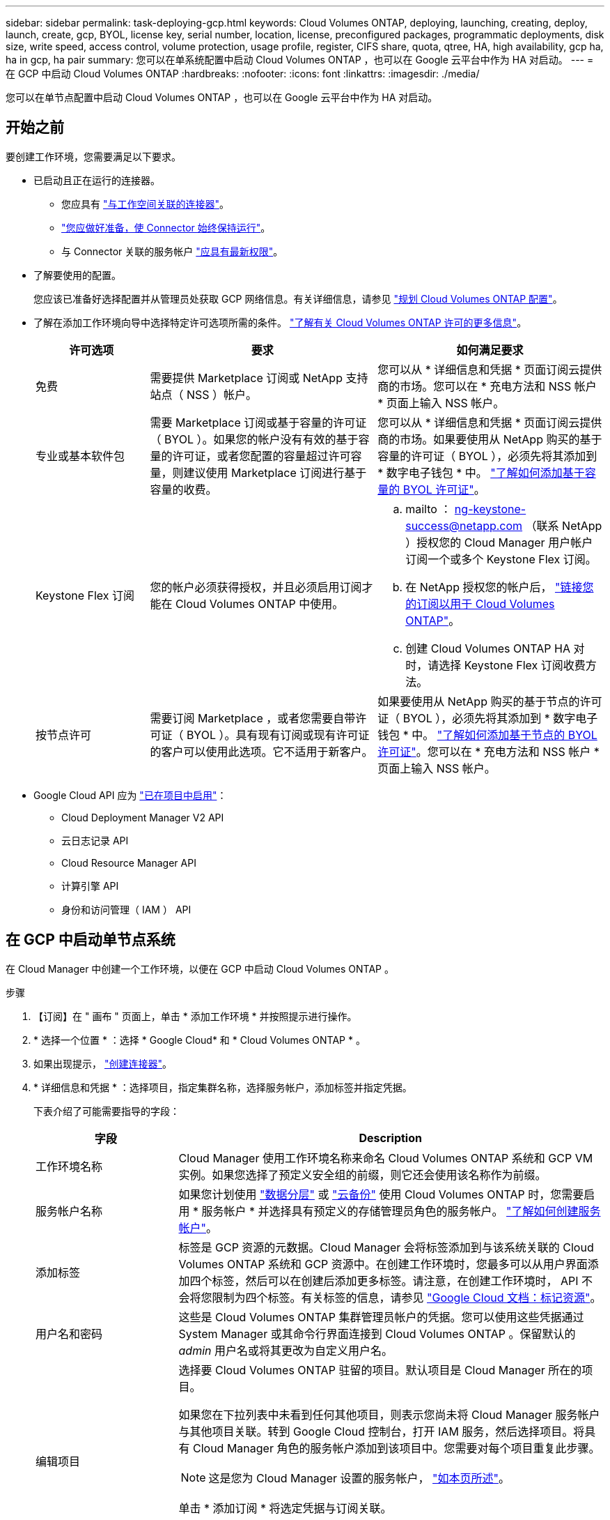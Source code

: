 ---
sidebar: sidebar 
permalink: task-deploying-gcp.html 
keywords: Cloud Volumes ONTAP, deploying, launching, creating, deploy, launch, create, gcp, BYOL, license key, serial number, location, license, preconfigured packages, programmatic deployments, disk size, write speed, access control, volume protection, usage profile, register, CIFS share, quota, qtree, HA, high availability, gcp ha, ha in gcp, ha pair 
summary: 您可以在单系统配置中启动 Cloud Volumes ONTAP ，也可以在 Google 云平台中作为 HA 对启动。 
---
= 在 GCP 中启动 Cloud Volumes ONTAP
:hardbreaks:
:nofooter: 
:icons: font
:linkattrs: 
:imagesdir: ./media/


[role="lead"]
您可以在单节点配置中启动 Cloud Volumes ONTAP ，也可以在 Google 云平台中作为 HA 对启动。



== 开始之前

要创建工作环境，您需要满足以下要求。

[[licensing]]
* 已启动且正在运行的连接器。
+
** 您应具有 https://docs.netapp.com/us-en/cloud-manager-setup-admin/task-creating-connectors-gcp.html["与工作空间关联的连接器"^]。
** https://docs.netapp.com/us-en/cloud-manager-setup-admin/concept-connectors.html["您应做好准备，使 Connector 始终保持运行"^]。
** 与 Connector 关联的服务帐户 link:https://occm-sample-policies.s3.amazonaws.com/Policy_for_Cloud_Manager_3.9.10_GCP.yaml["应具有最新权限"^]。


* 了解要使用的配置。
+
您应该已准备好选择配置并从管理员处获取 GCP 网络信息。有关详细信息，请参见 link:task-planning-your-config-gcp.html["规划 Cloud Volumes ONTAP 配置"]。

* 了解在添加工作环境向导中选择特定许可选项所需的条件。 link:concept-licensing.html["了解有关 Cloud Volumes ONTAP 许可的更多信息"]。
+
[cols="20,40,40"]
|===
| 许可选项 | 要求 | 如何满足要求 


| 免费 | 需要提供 Marketplace 订阅或 NetApp 支持站点（ NSS ）帐户。 | 您可以从 * 详细信息和凭据 * 页面订阅云提供商的市场。您可以在 * 充电方法和 NSS 帐户 * 页面上输入 NSS 帐户。 


| 专业或基本软件包 | 需要 Marketplace 订阅或基于容量的许可证（ BYOL ）。如果您的帐户没有有效的基于容量的许可证，或者您配置的容量超过许可容量，则建议使用 Marketplace 订阅进行基于容量的收费。 | 您可以从 * 详细信息和凭据 * 页面订阅云提供商的市场。如果要使用从 NetApp 购买的基于容量的许可证（ BYOL ），必须先将其添加到 * 数字电子钱包 * 中。 link:task-manage-capacity-licenses.html["了解如何添加基于容量的 BYOL 许可证"]。 


| Keystone Flex 订阅 | 您的帐户必须获得授权，并且必须启用订阅才能在 Cloud Volumes ONTAP 中使用。  a| 
.. mailto ： ng-keystone-success@netapp.com （联系 NetApp ）授权您的 Cloud Manager 用户帐户订阅一个或多个 Keystone Flex 订阅。
.. 在 NetApp 授权您的帐户后， link:task-manage-keystone.html#link-a-subscription["链接您的订阅以用于 Cloud Volumes ONTAP"]。
.. 创建 Cloud Volumes ONTAP HA 对时，请选择 Keystone Flex 订阅收费方法。




| 按节点许可 | 需要订阅 Marketplace ，或者您需要自带许可证（ BYOL ）。具有现有订阅或现有许可证的客户可以使用此选项。它不适用于新客户。 | 如果要使用从 NetApp 购买的基于节点的许可证（ BYOL ），必须先将其添加到 * 数字电子钱包 * 中。 link:task-manage-node-licenses.html#obtain-a-system-license-file["了解如何添加基于节点的 BYOL 许可证"]。您可以在 * 充电方法和 NSS 帐户 * 页面上输入 NSS 帐户。 
|===
* Google Cloud API 应为 https://cloud.google.com/apis/docs/getting-started#enabling_apis["已在项目中启用"^]：
+
** Cloud Deployment Manager V2 API
** 云日志记录 API
** Cloud Resource Manager API
** 计算引擎 API
** 身份和访问管理（ IAM ） API






== 在 GCP 中启动单节点系统

在 Cloud Manager 中创建一个工作环境，以便在 GCP 中启动 Cloud Volumes ONTAP 。

.步骤
. 【订阅】在 " 画布 " 页面上，单击 * 添加工作环境 * 并按照提示进行操作。
. * 选择一个位置 * ：选择 * Google Cloud* 和 * Cloud Volumes ONTAP * 。
. 如果出现提示， https://docs.netapp.com/us-en/cloud-manager-setup-admin/task-creating-connectors-gcp.html["创建连接器"^]。
. * 详细信息和凭据 * ：选择项目，指定集群名称，选择服务帐户，添加标签并指定凭据。
+
下表介绍了可能需要指导的字段：

+
[cols="25,75"]
|===
| 字段 | Description 


| 工作环境名称 | Cloud Manager 使用工作环境名称来命名 Cloud Volumes ONTAP 系统和 GCP VM 实例。如果您选择了预定义安全组的前缀，则它还会使用该名称作为前缀。 


| 服务帐户名称 | 如果您计划使用 link:concept-data-tiering.html["数据分层"] 或 https://docs.netapp.com/us-en/cloud-manager-backup-restore/concept-backup-to-cloud.html["云备份"^] 使用 Cloud Volumes ONTAP 时，您需要启用 * 服务帐户 * 并选择具有预定义的存储管理员角色的服务帐户。 link:task-creating-gcp-service-account.html["了解如何创建服务帐户"]。 


| 添加标签 | 标签是 GCP 资源的元数据。Cloud Manager 会将标签添加到与该系统关联的 Cloud Volumes ONTAP 系统和 GCP 资源中。在创建工作环境时，您最多可以从用户界面添加四个标签，然后可以在创建后添加更多标签。请注意，在创建工作环境时， API 不会将您限制为四个标签。有关标签的信息，请参见 https://cloud.google.com/compute/docs/labeling-resources["Google Cloud 文档：标记资源"^]。 


| 用户名和密码 | 这些是 Cloud Volumes ONTAP 集群管理员帐户的凭据。您可以使用这些凭据通过 System Manager 或其命令行界面连接到 Cloud Volumes ONTAP 。保留默认的 _admin_ 用户名或将其更改为自定义用户名。 


| 编辑项目  a| 
选择要 Cloud Volumes ONTAP 驻留的项目。默认项目是 Cloud Manager 所在的项目。

如果您在下拉列表中未看到任何其他项目，则表示您尚未将 Cloud Manager 服务帐户与其他项目关联。转到 Google Cloud 控制台，打开 IAM 服务，然后选择项目。将具有 Cloud Manager 角色的服务帐户添加到该项目中。您需要对每个项目重复此步骤。


NOTE: 这是您为 Cloud Manager 设置的服务帐户， link:task-creating-gcp-service-account.html["如本页所述"]。

单击 * 添加订阅 * 将选定凭据与订阅关联。

要创建按需购买的 Cloud Volumes ONTAP 系统，您需要从 GCP 市场中选择与 Cloud Volumes ONTAP 订阅关联的 GCP 项目。

|===
+
以下视频介绍了如何将按需购买的 Marketplace 订阅与您的 GCP 项目相关联：或者，也可以按照中的步骤进行订阅 https://docs.netapp.com/us-en/cloud-manager-setup-admin/task-adding-gcp-accounts.html["将 Marketplace 订阅与 GCP 凭据关联"^] 部分。

+
video::video_subscribing_gcp.mp4[width=848,height=480]
. * 服务 * ：选择要在此系统上使用的服务。要选择 Cloud Backup 或使用分层，您必须已在步骤 3 中指定服务帐户。
. * 位置和连接 * ：选择一个位置，选择防火墙策略，然后选中复选框以确认与 Google Cloud 存储的网络连接以进行数据分层。
+
如果要将冷数据分层到 Google 云存储分段，则必须为 Cloud Volumes ONTAP 所在的子网配置私有 Google 访问。有关说明，请参见 https://cloud.google.com/vpc/docs/configure-private-google-access["Google Cloud 文档：配置私有 Google Access"^]。

. * 充电方法和 NSS 帐户 * ：指定要在此系统中使用的充电选项，然后指定 NetApp 支持站点帐户。
+
** link:concept-licensing.html["了解这些充电方法"]。
** link:task-deploying-gcp.html#licensing["在向导中了解要使用的许可方法的要求"]。


. * 预配置软件包 * ：选择一个软件包以快速部署 Cloud Volumes ONTAP 系统，或者单击 * 创建自己的配置 * 。
+
如果选择其中一个包、则只需指定卷、然后检查并批准配置。

. * 许可 * ：根据需要更改 Cloud Volumes ONTAP 版本，选择许可证并选择虚拟机类型。
+
image:screenshot_cvo_licensing_gcp.gif["许可页面的屏幕截图"]

+
如果在启动系统后需要更改、您可以稍后修改许可证或虚拟机类型。

+

NOTE: 如果选定版本有较新的候选版本、一般可用性或修补程序版本可用、则在创建工作环境时， Cloud Manager 会将系统更新为该版本。例如，如果您选择 Cloud Volumes ONTAP 9.6 RC1 和 9.6 GA 可用，则会发生此更新。更新不会从一个版本更新到另一个版本，例如从 9.6 到 9.7 。

. * 底层存储资源 * ：选择初始聚合的设置：磁盘类型和每个磁盘的大小。
+
磁盘类型用于初始卷。您可以为后续卷选择不同的磁盘类型。

+
磁盘大小适用于初始聚合中的所有磁盘以及使用 Simple Provisioning （简单配置）选项时 Cloud Manager 创建的任何其他聚合。您可以使用高级分配选项创建使用不同磁盘大小的聚合。

+
有关选择磁盘类型和大小的帮助，请参见 link:task-planning-your-config-gcp.html#sizing-your-system-in-gcp["在 GCP 中估算系统规模"]。

. * 写入速度和 WORM* ：选择 * 正常 * 或 * 高 * 写入速度，并根据需要激活一次写入，多次读取（ WORM ）存储。
+
仅单节点系统支持选择写入速度。

+
link:concept-write-speed.html["了解有关写入速度的更多信息。"]。

+
如果启用了 Cloud Backup 或启用了数据分层，则无法启用 WORM 。

+
link:concept-worm.html["了解有关 WORM 存储的更多信息。"]。

. * Google Cloud Platform* 中的数据分层：选择是否在初始聚合上启用数据分层，为分层数据选择存储类，然后选择具有预定义存储管理员角色的服务帐户（对于 Cloud Volumes ONTAP 9.7 或更高版本为必需）， 或者选择一个 GCP 帐户（对于 Cloud Volumes ONTAP 9.6 为必需帐户）。
+
请注意以下事项：

+
** Cloud Manager 在 Cloud Volumes ONTAP 实例上设置服务帐户。此服务帐户提供将数据分层到 Google Cloud Storage 存储分段的权限。请务必以分层服务帐户的用户身份添加 Connector 服务帐户，否则无法从 Cloud Manager 中选择它。
** 有关添加 GCP 帐户的帮助，请参见 https://docs.netapp.com/us-en/cloud-manager-setup-admin/task-adding-gcp-accounts.html["使用 9.6 设置和添加用于数据分层的 GCP 帐户"^]。
** 您可以在创建或编辑卷时选择特定的卷分层策略。
** 如果禁用数据分层，则可以在后续聚合上启用该功能，但您需要关闭系统并从 GCP 控制台添加服务帐户。
+
link:concept-data-tiering.html["了解有关数据分层的更多信息。"]。



. * 创建卷 * ：输入新卷的详细信息或单击 * 跳过 * 。
+
本页中的某些字段是不言自明的。下表介绍了可能需要指导的字段：

+
在 <stdin> 中未解析的指令 - 包括： _include/create_volume.adoc]]

+
下图显示了已填写 CIFS 协议的卷页面：

+
image:screenshot_cot_vol.gif["屏幕截图：显示为 Cloud Volumes ONTAP 实例填写的卷页面。"]

. * CIFS 设置 * ：如果选择 CIFS 协议，请设置 CIFS 服务器。
+
[cols="25,75"]
|===
| 字段 | Description 


| DNS 主 IP 地址和次 IP 地址 | 为 CIFS 服务器提供名称解析的 DNS 服务器的 IP 地址。列出的 DNS 服务器必须包含为 CIFS 服务器将加入的域定位 Active Directory LDAP 服务器和域控制器所需的服务位置记录（服务位置记录）。 


| 要加入的 Active Directory 域 | 您希望 CIFS 服务器加入的 Active Directory （ AD ）域的 FQDN 。 


| 授权加入域的凭据 | 具有足够权限将计算机添加到 AD 域中指定组织单位 (OU) 的 Windows 帐户的名称和密码。 


| CIFS server NetBIOS name | 在 AD 域中唯一的 CIFS 服务器名称。 


| 组织单位 | AD 域中要与 CIFS 服务器关联的组织单元。默认值为 cn = computers 。 


| DNS 域 | Cloud Volumes ONTAP Storage Virtual Machine （ SVM ）的 DNS 域。在大多数情况下，域与 AD 域相同。 


| NTP 服务器 | 选择 * 使用 Active Directory 域 * 以使用 Active Directory DNS 配置 NTP 服务器。如果需要使用其他地址配置 NTP 服务器，则应使用 API 。请参见 https://docs.netapp.com/us-en/cloud-manager-automation/index.html["Cloud Manager 自动化文档"^] 了解详细信息。请注意，只有在创建 CIFS 服务器时才能配置 NTP 服务器。在创建 CIFS 服务器后，它不可配置。 
|===
. * 使用情况配置文件，磁盘类型和分层策略 * ：选择是否要启用存储效率功能，并根据需要更改卷分层策略。
+
有关详细信息，请参见 link:task-planning-your-config-gcp.html#choosing-a-volume-usage-profile["了解卷使用情况配置文件"] 和 link:concept-data-tiering.html["数据分层概述"]。

. * 审核并批准 * ：审核并确认您的选择。
+
.. 查看有关配置的详细信息。
.. 单击 * 更多信息 * 可查看有关 Cloud Manager 将购买的支持和 GCP 资源的详细信息。
.. 选中 * 我了解 ...* 复选框。
.. 单击 * 执行 * 。




Cloud Manager 部署了 Cloud Volumes ONTAP 系统。您可以跟踪时间链中的进度。

如果您在部署 Cloud Volumes ONTAP 系统时遇到任何问题、请查看故障消息。您也可以选择工作环境并单击 * 重新创建环境 * 。

要获得更多帮助，请转至 https://mysupport.netapp.com/site/products/all/details/cloud-volumes-ontap/guideme-tab["NetApp Cloud Volumes ONTAP 支持"^]。

.完成后
* 如果配置了 CIFS 共享、请授予用户或组对文件和文件夹的权限、并验证这些用户是否可以访问该共享并创建文件。
* 如果要对卷应用配额、请使用 System Manager 或 CLI 。
+
配额允许您限制或跟踪用户、组或 qtree 使用的磁盘空间和文件数量。





== 在 GCP 中启动 HA 对

在 Cloud Manager 中创建一个工作环境，以便在 GCP 中启动 Cloud Volumes ONTAP 。

.步骤
. 在 " 画布 " 页面上，单击 * 添加工作环境 * 并按照提示进行操作。
. * 选择位置 * ：选择 * Google Cloud* 和 * Cloud Volumes ONTAP HA* 。
. * 详细信息和凭据 * ：选择项目，指定集群名称，选择服务帐户，添加标签并指定凭据。
+
下表介绍了可能需要指导的字段：

+
[cols="25,75"]
|===
| 字段 | Description 


| 工作环境名称 | Cloud Manager 使用工作环境名称来命名 Cloud Volumes ONTAP 系统和 GCP VM 实例。如果您选择了预定义安全组的前缀，则它还会使用该名称作为前缀。 


| 服务帐户名称 | 如果您计划使用 link:concept-data-tiering.html["分层"] 或 https://docs.netapp.com/us-en/cloud-manager-backup-restore/concept-backup-to-cloud.html["云备份"^] 服务，您需要启用 * 服务帐户 * 开关，然后选择具有预定义存储管理员角色的服务帐户。 


| 添加标签 | 标签是 GCP 资源的元数据。Cloud Manager 会将标签添加到与该系统关联的 Cloud Volumes ONTAP 系统和 GCP 资源中。在创建工作环境时，您最多可以从用户界面添加四个标签，然后可以在创建后添加更多标签。请注意，在创建工作环境时， API 不会将您限制为四个标签。有关标签的信息，请参见 https://cloud.google.com/compute/docs/labeling-resources["Google Cloud 文档：标记资源"^]。 


| 用户名和密码 | 这些是 Cloud Volumes ONTAP 集群管理员帐户的凭据。您可以使用这些凭据通过 System Manager 或其命令行界面连接到 Cloud Volumes ONTAP 。保留默认的 _admin_ 用户名或将其更改为自定义用户名。 


| 编辑项目  a| 
选择要 Cloud Volumes ONTAP 驻留的项目。默认项目是 Cloud Manager 所在的项目。

如果您在下拉列表中未看到任何其他项目，则表示您尚未将 Cloud Manager 服务帐户与其他项目关联。转到 Google Cloud 控制台，打开 IAM 服务，然后选择项目。将具有 Cloud Manager 角色的服务帐户添加到该项目中。您需要对每个项目重复此步骤。


NOTE: 这是您为 Cloud Manager 设置的服务帐户， link:task-creating-gcp-service-account.html["如本页所述"]。

单击 * 添加订阅 * 将选定凭据与订阅关联。

要创建按需购买的 Cloud Volumes ONTAP 系统，您需要从 GCP 市场中选择与 Cloud Volumes ONTAP 订阅关联的 GCP 项目。

|===
+
以下视频介绍了如何将按需购买的 Marketplace 订阅与您的 GCP 项目相关联：或者，也可以按照中的步骤进行订阅 https://docs.netapp.com/us-en/cloud-manager-setup-admin/task-adding-gcp-accounts.html["将 Marketplace 订阅与 GCP 凭据关联"^] 部分。

+
video::video_subscribing_gcp.mp4[width=848,height=480]
. * 服务 * ：选择要在此系统上使用的服务。要选择 Cloud Backup 或使用分层，您必须已在步骤 3 中指定服务帐户。
. * 高可用性部署模式 * ：为高可用性配置选择多个分区（建议）或一个分区。然后选择一个区域和分区。
+
link:concept-ha-google-cloud.html["了解有关 HA 部署模式的更多信息"]。

. * 连接 * ：为 HA 配置选择四个不同的 VPC ，每个 VPC 中选择一个子网，然后选择防火墙策略。
+
link:reference-networking-gcp.html["详细了解网络要求"]。

. * 充电方法和 NSS 帐户 * ：指定要在此系统中使用的充电选项，然后指定 NetApp 支持站点帐户。
+
** link:concept-licensing.html["了解这些充电方法"]。
** link:task-deploying-gcp.html#licensing["在向导中了解要使用的许可方法的要求"]。


. * 预配置软件包 * ：选择一个软件包以快速部署 Cloud Volumes ONTAP 系统，或者单击 * 创建自己的配置 * 。
+
如果选择其中一个包、则只需指定卷、然后检查并批准配置。

. * 许可 * ：根据需要更改 Cloud Volumes ONTAP 版本，选择许可证并选择虚拟机类型。
+
image:screenshot_cvo_licensing_gcp.gif["许可页面的屏幕截图"]

+
如果在启动系统后需要更改、您可以稍后修改许可证或虚拟机类型。

+

NOTE: 如果选定版本有较新的候选版本、一般可用性或修补程序版本可用、则在创建工作环境时， Cloud Manager 会将系统更新为该版本。例如，如果您选择 Cloud Volumes ONTAP 9.8 RC1 和 9.8 GA 可用，则会发生此更新。更新不会从一个版本更新到另一个版本，例如从 9.7 到 9.8 。

. * 底层存储资源 * ：选择初始聚合的设置：磁盘类型和每个磁盘的大小。
+
磁盘类型用于初始卷。您可以为后续卷选择不同的磁盘类型。

+
磁盘大小适用于初始聚合中的所有磁盘以及使用 Simple Provisioning （简单配置）选项时 Cloud Manager 创建的任何其他聚合。您可以使用高级分配选项创建使用不同磁盘大小的聚合。

+
有关选择磁盘类型和大小的帮助，请参见 link:task-planning-your-config-gcp.html#sizing-your-system-in-gcp["在 GCP 中估算系统规模"]。

. * WORM* ：根据需要激活一次写入，多次读取（ WORM ）存储。
+
如果启用了数据分层，则无法启用 WORM 。 link:concept-worm.html["了解有关 WORM 存储的更多信息。"]。

. * Google Cloud Platform* 中的数据分层：选择是否在初始聚合上启用数据分层，为分层数据选择存储类，然后选择具有预定义的存储管理员角色的服务帐户。
+
请注意以下事项：

+
** Cloud Manager 在 Cloud Volumes ONTAP 实例上设置服务帐户。此服务帐户提供将数据分层到 Google Cloud Storage 存储分段的权限。请务必以分层服务帐户的用户身份添加 Connector 服务帐户，否则无法从 Cloud Manager 中选择它。
** 您可以在创建或编辑卷时选择特定的卷分层策略。
** 如果禁用数据分层，则可以在后续聚合上启用该功能，但您需要关闭系统并从 GCP 控制台添加服务帐户。
+
link:concept-data-tiering.html["了解有关数据分层的更多信息。"]。



. * 创建卷 * ：输入新卷的详细信息或单击 * 跳过 * 。
+
本页中的某些字段是不言自明的。下表介绍了可能需要指导的字段：

+
在 <stdin> 中未解析的指令 - 包括： _include/create_volume.adoc]]

+
下图显示了已填写 CIFS 协议的卷页面：

+
image:screenshot_cot_vol.gif["屏幕截图：显示为 Cloud Volumes ONTAP 实例填写的卷页面。"]

. * CIFS 设置 * ：如果选择 CIFS 协议，请设置 CIFS 服务器。
+
[cols="25,75"]
|===
| 字段 | Description 


| DNS 主 IP 地址和次 IP 地址 | 为 CIFS 服务器提供名称解析的 DNS 服务器的 IP 地址。列出的 DNS 服务器必须包含为 CIFS 服务器将加入的域定位 Active Directory LDAP 服务器和域控制器所需的服务位置记录（服务位置记录）。 


| 要加入的 Active Directory 域 | 您希望 CIFS 服务器加入的 Active Directory （ AD ）域的 FQDN 。 


| 授权加入域的凭据 | 具有足够权限将计算机添加到 AD 域中指定组织单位 (OU) 的 Windows 帐户的名称和密码。 


| CIFS server NetBIOS name | 在 AD 域中唯一的 CIFS 服务器名称。 


| 组织单位 | AD 域中要与 CIFS 服务器关联的组织单元。默认值为 cn = computers 。 


| DNS 域 | Cloud Volumes ONTAP Storage Virtual Machine （ SVM ）的 DNS 域。在大多数情况下，域与 AD 域相同。 


| NTP 服务器 | 选择 * 使用 Active Directory 域 * 以使用 Active Directory DNS 配置 NTP 服务器。如果需要使用其他地址配置 NTP 服务器，则应使用 API 。请参见 https://docs.netapp.com/us-en/cloud-manager-automation/index.html["Cloud Manager 自动化文档"^] 了解详细信息。请注意，只有在创建 CIFS 服务器时才能配置 NTP 服务器。在创建 CIFS 服务器后，它不可配置。 
|===
. * 使用情况配置文件，磁盘类型和分层策略 * ：选择是否要启用存储效率功能，并根据需要更改卷分层策略。
+
有关详细信息，请参见 link:task-planning-your-config-gcp.html#choosing-a-volume-usage-profile["了解卷使用情况配置文件"] 和 link:concept-data-tiering.html["数据分层概述"]。

. * 审核并批准 * ：审核并确认您的选择。
+
.. 查看有关配置的详细信息。
.. 单击 * 更多信息 * 可查看有关 Cloud Manager 将购买的支持和 GCP 资源的详细信息。
.. 选中 * 我了解 ...* 复选框。
.. 单击 * 执行 * 。




Cloud Manager 部署了 Cloud Volumes ONTAP 系统。您可以跟踪时间链中的进度。

如果您在部署 Cloud Volumes ONTAP 系统时遇到任何问题、请查看故障消息。您也可以选择工作环境并单击 * 重新创建环境 * 。

要获得更多帮助，请转至 https://mysupport.netapp.com/site/products/all/details/cloud-volumes-ontap/guideme-tab["NetApp Cloud Volumes ONTAP 支持"^]。

.完成后
* 如果配置了 CIFS 共享、请授予用户或组对文件和文件夹的权限、并验证这些用户是否可以访问该共享并创建文件。
* 如果要对卷应用配额、请使用 System Manager 或 CLI 。
+
配额允许您限制或跟踪用户、组或 qtree 使用的磁盘空间和文件数量。



